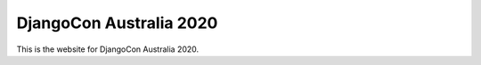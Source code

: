 DjangoCon Australia 2020
========================

This is the website for DjangoCon Australia 2020.
